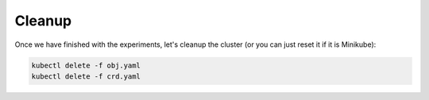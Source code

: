 =======
Cleanup
=======

Once we have finished with the experiments, let's cleanup the cluster
(or you can just reset it if it is Minikube):

.. code-block:: bash

    kubectl delete -f obj.yaml
    kubectl delete -f crd.yaml
